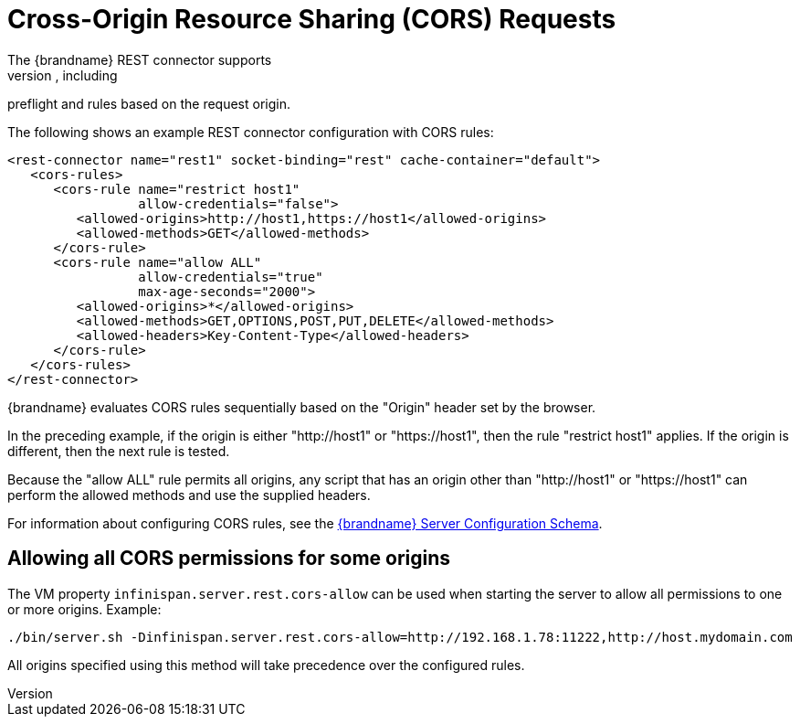 [id='rest_cors']
= Cross-Origin Resource Sharing (CORS) Requests
The {brandname} REST connector supports
https://en.wikipedia.org/wiki/Cross-origin_resource_sharing[CORS], including
preflight and rules based on the request origin.

The following shows an example REST connector configuration with CORS rules:

[source,xml,options="nowrap",subs=attributes+]
----
<rest-connector name="rest1" socket-binding="rest" cache-container="default">
   <cors-rules>
      <cors-rule name="restrict host1"
                 allow-credentials="false">
         <allowed-origins>http://host1,https://host1</allowed-origins>
         <allowed-methods>GET</allowed-methods>
      </cors-rule>
      <cors-rule name="allow ALL"
                 allow-credentials="true"
                 max-age-seconds="2000">
         <allowed-origins>*</allowed-origins>
         <allowed-methods>GET,OPTIONS,POST,PUT,DELETE</allowed-methods>
         <allowed-headers>Key-Content-Type</allowed-headers>
      </cors-rule>
   </cors-rules>
</rest-connector>
----

{brandname} evaluates CORS rules sequentially based on the "Origin" header set
by the browser.

In the preceding example, if the origin is either "http://host1" or
"https://host1", then the rule "restrict host1" applies. If the origin is
different, then the next rule is tested.

Because the "allow ALL" rule permits all origins, any script that has an origin
other than "http://host1" or "https://host1" can perform the allowed methods
and use the supplied headers.

For information about configuring CORS rules, see the link:../../configuration-schema/index.html[{brandname} Server Configuration Schema].

== Allowing all CORS permissions for some origins

The VM property `infinispan.server.rest.cors-allow` can be used when starting the server to allow all permissions to one or more origins.
Example:

[source,options="nowrap",subs=attributes+]
----
./bin/server.sh -Dinfinispan.server.rest.cors-allow=http://192.168.1.78:11222,http://host.mydomain.com
----

All origins specified using this method will take precedence over the configured rules.

